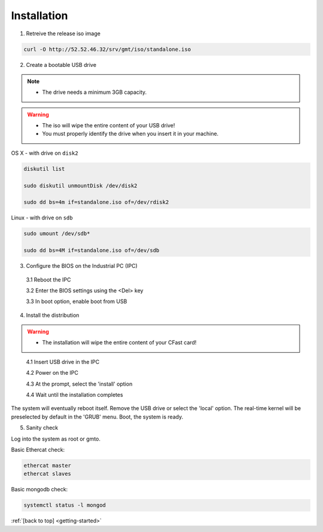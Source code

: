 .. _getting-started:

Installation
============

1. Retreive the release iso image

.. code-block:: bash

   curl -O http://52.52.46.32/srv/gmt/iso/standalone.iso

2. Create a bootable USB drive

.. note::
   * The drive needs a minimum 3GB capacity.
.. warning::
   * The iso will wipe the entire content of your USB drive!
   * You must properly identify the drive when you insert it in your machine.

OS X - with drive on ``disk2``

.. code-block:: bash
   
   diskutil list

   sudo diskutil unmountDisk /dev/disk2
   
   sudo dd bs=4m if=standalone.iso of=/dev/rdisk2

Linux - with drive on ``sdb``
   
 
.. code-block:: bash
   
   sudo umount /dev/sdb*
   
   sudo dd bs=4M if=standalone.iso of=/dev/sdb

3. Configure the BIOS on the Industrial PC (IPC)

  3.1 Reboot the IPC

  3.2 Enter the BIOS settings using the <Del> key

  3.3 In boot option, enable boot from USB


4. Install the distribution

.. warning::
   * The installation will wipe the entire content of your CFast card!

..

  4.1 Insert USB drive in the IPC

  4.2 Power on the IPC

  4.3 At the prompt, select the 'install' option

  4.4 Wait until the installation completes

The system will eventually reboot itself.
Remove the USB drive or select the 'local' option.
The real-time kernel will be preselected by default in the 'GRUB' menu.
Boot, the system is ready.

5. Sanity check

Log into the system as root or gmto.

Basic Ethercat check:

.. code-block:: bash
   
   ethercat master
   ethercat slaves

Basic mongodb check:

.. code-block:: bash
   
   systemctl status -l mongod

       

:ref:`[back to top] <getting-started>`



